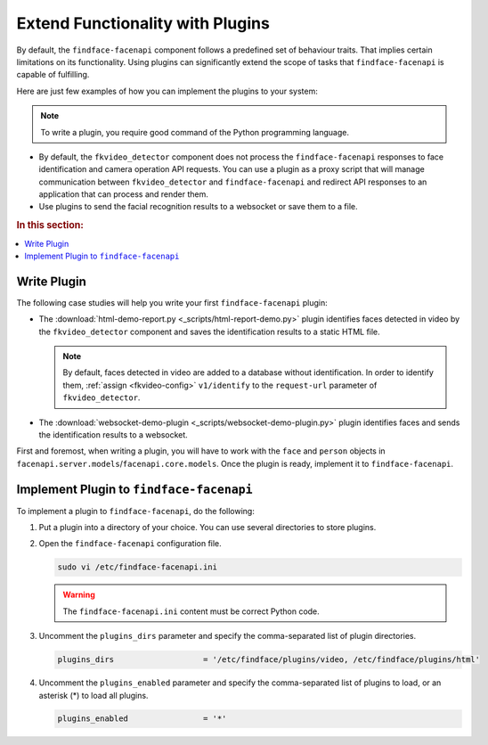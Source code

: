 .. _plugins:

Extend Functionality with Plugins
========================================================

By default, the ``findface-facenapi`` component follows a predefined set of behaviour traits. That implies certain limitations on its functionality. Using plugins can significantly extend the scope of tasks that ``findface-facenapi`` is capable of fulfilling. 

Here are just few examples of how you can implement the plugins to your system: 

.. note::
   To write a plugin, you require good command of the Python programming language.

* By default, the ``fkvideo_detector`` component does not process the ``findface-facenapi`` responses to face identification and camera operation API requests. You can use a plugin as a proxy script that will manage communication between ``fkvideo_detector`` and ``findface-facenapi`` and redirect API responses to an application that can process and render them.
* Use plugins to send the facial recognition results to a websocket or save them to a file.

.. rubric:: In this section:

.. contents::
   :local:


.. _write-plugin:

Write Plugin
-----------------------------

The following case studies will help you write your first ``findface-facenapi`` plugin:

* The :download:`html-demo-report.py <_scripts/html-report-demo.py>` plugin identifies faces detected in video by the ``fkvideo_detector`` component and saves the identification results to a static HTML file.

  .. note::
     By default, faces detected in video are added to a database without identification. In order to identify them, :ref:`assign <fkvideo-config>` ``v1/identify`` to the ``request-url`` parameter of ``fkvideo_detector``.

* The :download:`websocket-demo-plugin <_scripts/websocket-demo-plugin.py>` plugin identifies faces and sends the identification results to a websocket.

First and foremost, when writing a plugin, you will have to work with the ``face`` and ``person`` objects in ``facenapi.server.models``/``facenapi.core.models``. Once the plugin is ready, implement it to ``findface-facenapi``.
   

Implement Plugin to ``findface-facenapi``
------------------------------------------

To implement a plugin to ``findface-facenapi``, do the following:

#. Put a plugin into a directory of your choice. You can use several directories to store plugins.
#. Open the ``findface-facenapi`` configuration file.

   .. code::

      sudo vi /etc/findface-facenapi.ini

   .. warning::
      The ``findface-facenapi.ini`` content must be correct Python code.


#. Uncomment the ``plugins_dirs`` parameter and specify the comma-separated list of plugin directories. 

   .. code::

      plugins_dirs                   = '/etc/findface/plugins/video, /etc/findface/plugins/html'

#. Uncomment the ``plugins_enabled`` parameter and specify the comma-separated list of plugins to load, or an asterisk (*) to load all plugins. 
      
   .. code::

      plugins_enabled                = '*'


